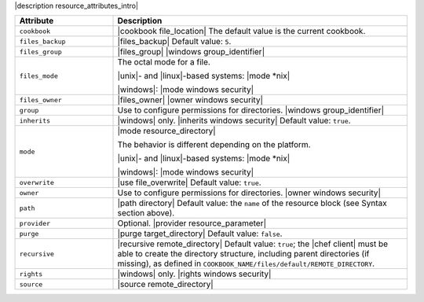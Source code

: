 .. The contents of this file are included in multiple topics.
.. This file should not be changed in a way that hinders its ability to appear in multiple documentation sets.

|description resource_attributes_intro|

.. list-table::
   :widths: 150 450
   :header-rows: 1

   * - Attribute
     - Description
   * - ``cookbook``
     - |cookbook file_location| The default value is the current cookbook.
   * - ``files_backup``
     - |files_backup| Default value: ``5``.
   * - ``files_group``
     - |files_group| |windows group_identifier|
   * - ``files_mode``
     - The octal mode for a file.
       
       |unix|- and |linux|-based systems: |mode *nix|
       
       |windows|: |mode windows security|
   * - ``files_owner``
     - |files_owner| |owner windows security|
   * - ``group``
     - Use to configure permissions for directories. |windows group_identifier|
   * - ``inherits``
     - |windows| only. |inherits windows security| Default value: ``true``.
   * - ``mode``
     - |mode resource_directory|
       
       The behavior is different depending on the platform.
       
       |unix|- and |linux|-based systems: |mode *nix|
       
       |windows|: |mode windows security|
   * - ``overwrite``
     - |use file_overwrite| Default value: ``true``.
   * - ``owner``
     - Use to configure permissions for directories. |owner windows security|
   * - ``path``
     - |path directory| Default value: the ``name`` of the resource block (see Syntax section above).
   * - ``provider``
     - Optional. |provider resource_parameter|
   * - ``purge``
     - |purge target_directory| Default value: ``false``.
   * - ``recursive``
     - |recursive remote_directory| Default value: ``true``; the |chef client| must be able to create the directory structure, including parent directories (if missing), as defined in ``COOKBOOK_NAME/files/default/REMOTE_DIRECTORY``.
   * - ``rights``
     - |windows| only. |rights windows security|
   * - ``source``
     - |source remote_directory|
